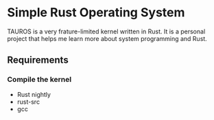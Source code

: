 * Simple Rust Operating System

TAUROS is a very frature-limited kernel written in Rust.
It is a personal project that helps me learn more about system programming and Rust.

** Requirements

*** Compile the kernel
- Rust nightly
- rust-src
- gcc
